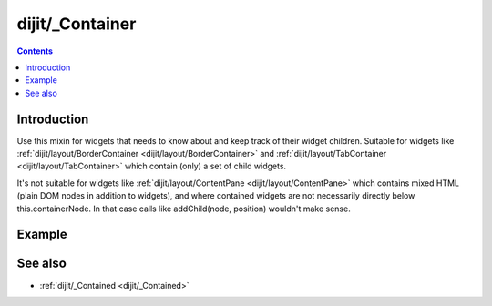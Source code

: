 .. _dijit/_Container:

================
dijit/_Container
================

.. contents ::
    :depth: 2

Introduction
============

Use this mixin for widgets that needs to know about and keep track of their widget children.
Suitable for widgets like :ref:`dijit/layout/BorderContainer <dijit/layout/BorderContainer>`
and  :ref:`dijit/layout/TabContainer <dijit/layout/TabContainer>` which contain (only) a set of child widgets.

It's not suitable for widgets like  :ref:`dijit/layout/ContentPane <dijit/layout/ContentPane>`
which contains mixed HTML (plain DOM nodes in addition to widgets),
and where contained widgets are not necessarily directly below
this.containerNode.   In that case calls like addChild(node, position)
wouldn't make sense.


Example
========

.. code-example ::

    .. js ::

        require([
            "dojo/_base/declare", "dojo/dom-construct", "dojo/ready", "dojo/_base/window",
            "dijit/_WidgetBase", "dijit/_Container", "dijit/form/Button"
        ], function(declare, domConstruct, ready, win, _WidgetBase, _Container, Button){
            ready(function(){
                var MyToolbar = declare([_WidgetBase, _Container], { });

                var toolbar = new MyToolbar();
                toolbar.placeAt(win.body());
                toolbar.addChild(new Button({label: "click me"}));
                toolbar.addChild(new Button({label: "click me"}));
                domConstruct.place("<p>Widgets in toolbar: " + toolbar.getChildren().length + "</p>", win.body());
            });
        });


.. api-link :: dijit._Container


See also
========
* :ref:`dijit/_Contained <dijit/_Contained>`
